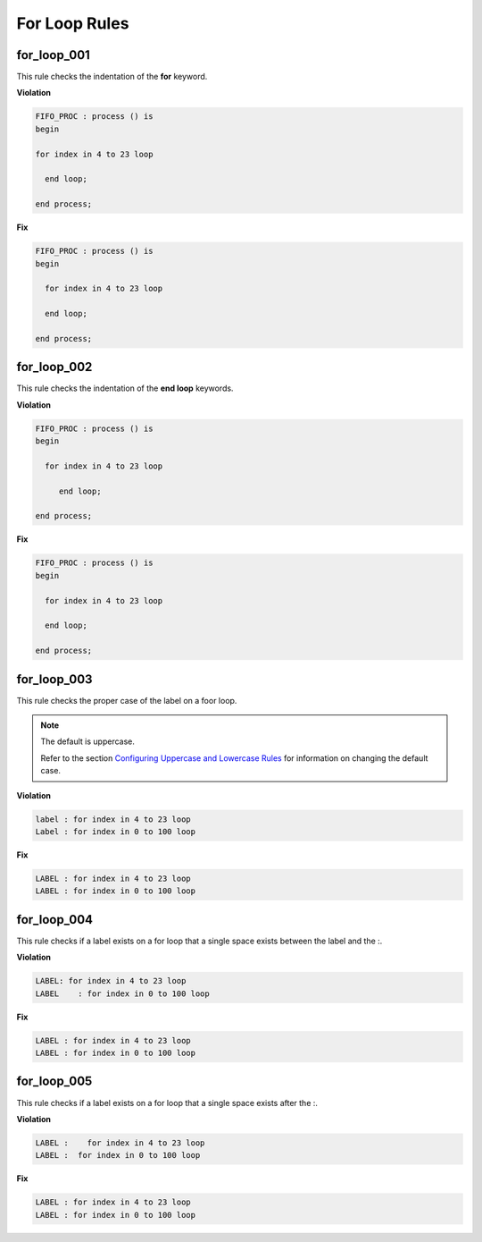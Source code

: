 For Loop Rules
--------------

for_loop_001
############

This rule checks the indentation of the **for** keyword.

**Violation**

.. code-block:: vhdl

   FIFO_PROC : process () is
   begin

   for index in 4 to 23 loop

     end loop;

   end process;

**Fix**

.. code-block:: vhdl

   FIFO_PROC : process () is
   begin

     for index in 4 to 23 loop

     end loop;

   end process;

for_loop_002
############

This rule checks the indentation of the **end loop** keywords.

**Violation**

.. code-block:: vhdl

   FIFO_PROC : process () is
   begin

     for index in 4 to 23 loop

        end loop;

   end process;

**Fix**

.. code-block:: vhdl

   FIFO_PROC : process () is
   begin

     for index in 4 to 23 loop

     end loop;

   end process;

for_loop_003
############

This rule checks the proper case of the label on a foor loop.

.. NOTE::  The default is uppercase.

   Refer to the section `Configuring Uppercase and Lowercase Rules <configuring_case.html>`_ for information on changing the default case.

**Violation**

.. code-block:: vhdl

     label : for index in 4 to 23 loop
     Label : for index in 0 to 100 loop

**Fix**

.. code-block:: vhdl

     LABEL : for index in 4 to 23 loop
     LABEL : for index in 0 to 100 loop

for_loop_004
############

This rule checks if a label exists on a for loop that a single space exists between the label and the :. 

**Violation**

.. code-block:: vhdl

     LABEL: for index in 4 to 23 loop
     LABEL    : for index in 0 to 100 loop

**Fix**

.. code-block:: vhdl

     LABEL : for index in 4 to 23 loop
     LABEL : for index in 0 to 100 loop

for_loop_005
############

This rule checks if a label exists on a for loop that a single space exists after the :. 

**Violation**

.. code-block:: vhdl

     LABEL :    for index in 4 to 23 loop
     LABEL :  for index in 0 to 100 loop

**Fix**

.. code-block:: vhdl

     LABEL : for index in 4 to 23 loop
     LABEL : for index in 0 to 100 loop
